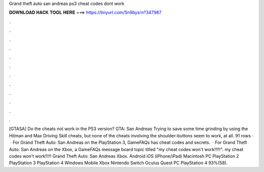 Grand theft auto san andreas ps3 cheat codes dont work

𝐃𝐎𝐖𝐍𝐋𝐎𝐀𝐃 𝐇𝐀𝐂𝐊 𝐓𝐎𝐎𝐋 𝐇𝐄𝐑𝐄 ===> https://tinyurl.com/5n9bysrn?347987

.

.

.

.

.

.

.

.

.

.

.

.

[GTASA] Do the cheats not work in the PS3 version? GTA: San Andreas Trying to save some time grinding by using the Hitman and Max Driving Skill cheats, but none of the cheats involving the shoulder-buttons seem to work, at all. 91 rows ·  · For Grand Theft Auto: San Andreas on the PlayStation 3, GameFAQs has cheat codes and secrets.  · For Grand Theft Auto: San Andreas on the Xbox, a GameFAQs message board topic titled "my cheat codes won't work!!!!!". my cheat codes won't work!!!!! Grand Theft Auto: San Andreas Xbox. Android iOS (iPhone/iPad) Macintosh PC PlayStation 2 PlayStation 3 PlayStation 4 Windows Mobile Xbox Nintendo Switch Oculus Quest PC PlayStation 4 93%(58).